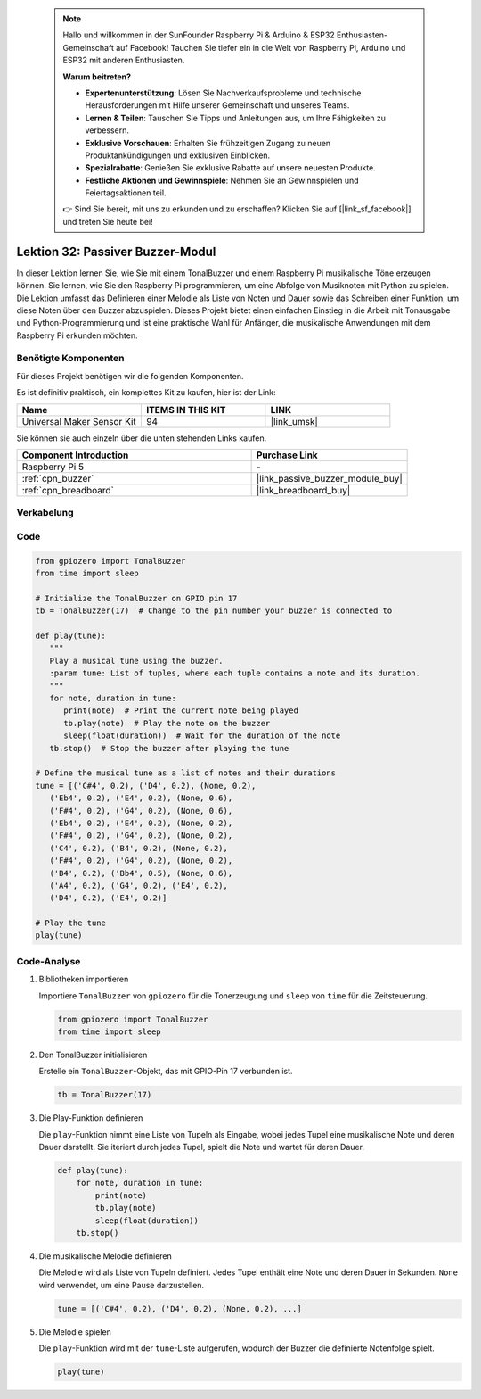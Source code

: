 .. note::

    Hallo und willkommen in der SunFounder Raspberry Pi & Arduino & ESP32 Enthusiasten-Gemeinschaft auf Facebook! Tauchen Sie tiefer ein in die Welt von Raspberry Pi, Arduino und ESP32 mit anderen Enthusiasten.

    **Warum beitreten?**

    - **Expertenunterstützung**: Lösen Sie Nachverkaufsprobleme und technische Herausforderungen mit Hilfe unserer Gemeinschaft und unseres Teams.
    - **Lernen & Teilen**: Tauschen Sie Tipps und Anleitungen aus, um Ihre Fähigkeiten zu verbessern.
    - **Exklusive Vorschauen**: Erhalten Sie frühzeitigen Zugang zu neuen Produktankündigungen und exklusiven Einblicken.
    - **Spezialrabatte**: Genießen Sie exklusive Rabatte auf unsere neuesten Produkte.
    - **Festliche Aktionen und Gewinnspiele**: Nehmen Sie an Gewinnspielen und Feiertagsaktionen teil.

    👉 Sind Sie bereit, mit uns zu erkunden und zu erschaffen? Klicken Sie auf [|link_sf_facebook|] und treten Sie heute bei!

.. _pi_lesson32_passive_buzzer:

Lektion 32: Passiver Buzzer-Modul
===================================

In dieser Lektion lernen Sie, wie Sie mit einem TonalBuzzer und einem Raspberry Pi musikalische Töne erzeugen können. Sie lernen, wie Sie den Raspberry Pi programmieren, um eine Abfolge von Musiknoten mit Python zu spielen. Die Lektion umfasst das Definieren einer Melodie als Liste von Noten und Dauer sowie das Schreiben einer Funktion, um diese Noten über den Buzzer abzuspielen. Dieses Projekt bietet einen einfachen Einstieg in die Arbeit mit Tonausgabe und Python-Programmierung und ist eine praktische Wahl für Anfänger, die musikalische Anwendungen mit dem Raspberry Pi erkunden möchten.

Benötigte Komponenten
--------------------------

Für dieses Projekt benötigen wir die folgenden Komponenten.

Es ist definitiv praktisch, ein komplettes Kit zu kaufen, hier ist der Link:

.. list-table::
    :widths: 20 20 20
    :header-rows: 1

    *   - Name	
        - ITEMS IN THIS KIT
        - LINK
    *   - Universal Maker Sensor Kit
        - 94
        - |link_umsk|

Sie können sie auch einzeln über die unten stehenden Links kaufen.

.. list-table::
    :widths: 30 20
    :header-rows: 1

    *   - Component Introduction
        - Purchase Link

    *   - Raspberry Pi 5
        - \-
    *   - :ref:`cpn_buzzer`
        - |link_passive_buzzer_module_buy|
    *   - :ref:`cpn_breadboard`
        - |link_breadboard_buy|
        

Verkabelung
---------------------------

.. image:: img/Lesson_32_Passive_buzzer_Pi_bb.png
    :width: 100%


Code
---------------------------

.. code-block:: python

   from gpiozero import TonalBuzzer
   from time import sleep

   # Initialize the TonalBuzzer on GPIO pin 17
   tb = TonalBuzzer(17)  # Change to the pin number your buzzer is connected to

   def play(tune):
      """
      Play a musical tune using the buzzer.
      :param tune: List of tuples, where each tuple contains a note and its duration.
      """
      for note, duration in tune:
         print(note)  # Print the current note being played
         tb.play(note)  # Play the note on the buzzer
         sleep(float(duration))  # Wait for the duration of the note
      tb.stop()  # Stop the buzzer after playing the tune

   # Define the musical tune as a list of notes and their durations
   tune = [('C#4', 0.2), ('D4', 0.2), (None, 0.2),
      ('Eb4', 0.2), ('E4', 0.2), (None, 0.6),
      ('F#4', 0.2), ('G4', 0.2), (None, 0.6),
      ('Eb4', 0.2), ('E4', 0.2), (None, 0.2),
      ('F#4', 0.2), ('G4', 0.2), (None, 0.2),
      ('C4', 0.2), ('B4', 0.2), (None, 0.2),
      ('F#4', 0.2), ('G4', 0.2), (None, 0.2),
      ('B4', 0.2), ('Bb4', 0.5), (None, 0.6),
      ('A4', 0.2), ('G4', 0.2), ('E4', 0.2),
      ('D4', 0.2), ('E4', 0.2)]

   # Play the tune
   play(tune)

Code-Analyse
---------------------------

#. Bibliotheken importieren
   
   Importiere ``TonalBuzzer`` von ``gpiozero`` für die Tonerzeugung und ``sleep`` von ``time`` für die Zeitsteuerung.

   .. code-block:: python

      from gpiozero import TonalBuzzer
      from time import sleep

#. Den TonalBuzzer initialisieren
   
   Erstelle ein ``TonalBuzzer``-Objekt, das mit GPIO-Pin 17 verbunden ist.

   .. code-block:: python

      tb = TonalBuzzer(17)

#. Die Play-Funktion definieren
   
   Die ``play``-Funktion nimmt eine Liste von Tupeln als Eingabe, wobei jedes Tupel eine musikalische Note und deren Dauer darstellt. Sie iteriert durch jedes Tupel, spielt die Note und wartet für deren Dauer.

   .. code-block:: python

      def play(tune):
          for note, duration in tune:
              print(note)
              tb.play(note)
              sleep(float(duration))
          tb.stop()

#. Die musikalische Melodie definieren
   
   Die Melodie wird als Liste von Tupeln definiert. Jedes Tupel enthält eine Note und deren Dauer in Sekunden. ``None`` wird verwendet, um eine Pause darzustellen.

   .. code-block:: python

      tune = [('C#4', 0.2), ('D4', 0.2), (None, 0.2), ...]

#. Die Melodie spielen
   
   Die ``play``-Funktion wird mit der ``tune``-Liste aufgerufen, wodurch der Buzzer die definierte Notenfolge spielt.

   .. code-block:: python

      play(tune)